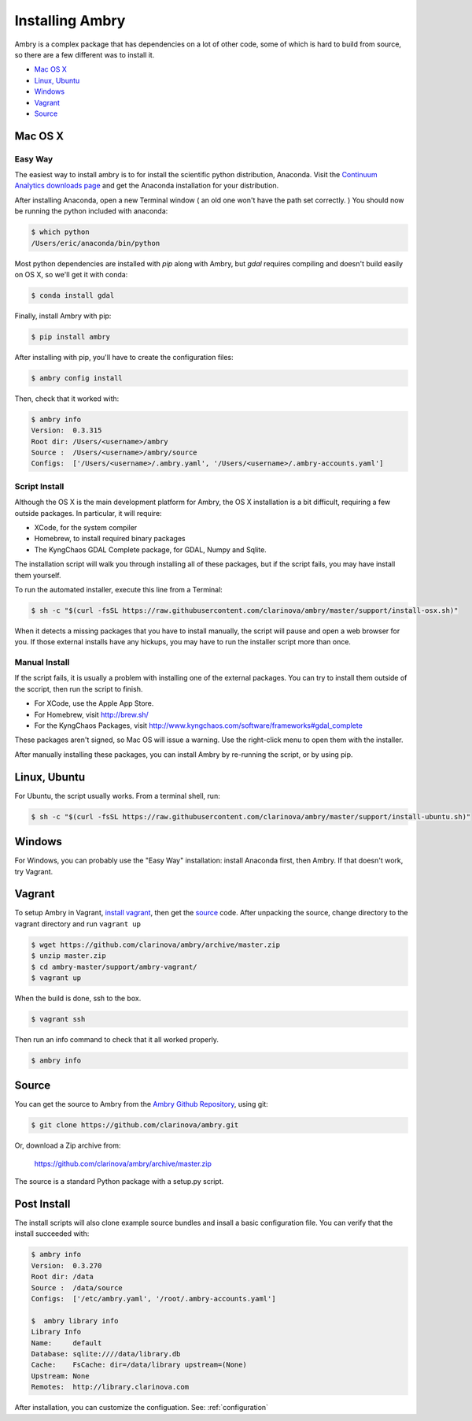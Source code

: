 .. _install:

################
Installing Ambry
################

Ambry is a complex package that has dependencies on a lot of other code, some of which is hard to build from source, so there are a few different was to install it. 

* `Mac OS X`_
* `Linux, Ubuntu`_
* `Windows`_
* `Vagrant`_
* `Source`_


********
Mac OS X
********


Easy Way
--------

The easiest way to install ambry is to for install the scientific python distribution, Anaconda. Visit the `Continuum Analytics downloads page <http://continuum.io/downloads>`_ and get the Anaconda installation for your distribution.

After installing Anaconda, open a new Terminal window ( an old one won't have the path set correctly. ) You should now be running the python included with anaconda:
 
.. code-block:: bash

    $ which python 
    /Users/eric/anaconda/bin/python
 
Most python dependencies are installed with `pip` along with Ambry, but `gdal` requires compiling and doesn't build easily on OS X, so we'll get it with conda:
 
.. code-block:: bash

    $ conda install gdal
 
Finally, install Ambry with pip:
    
.. code-block:: bash

    $ pip install ambry

After installing with pip, you'll have to create the configuration files:

.. code-block:: bash

    $ ambry config install 
   
Then, check that it worked with:
   
.. code-block:: bash
    
    $ ambry info 
    Version:  0.3.315
    Root dir: /Users/<username>/ambry
    Source :  /Users/<username>/ambry/source
    Configs:  ['/Users/<username>/.ambry.yaml', '/Users/<username>/.ambry-accounts.yaml']
    

Script Install
--------------

Although the OS X is the main development platform for Ambry, the OS X installation is a bit difficult, requiring a few outside packages. In particular, it will require:

* XCode, for the system compiler
* Homebrew, to install required binary packages
* The KyngChaos GDAL Complete package, for GDAL, Numpy and Sqlite.

The installation script  will walk you through installing all of these packages, but if the script fails, you may have install them yourself.

To run the automated installer, execute this line from a Terminal:

.. code-block:: bash

    $ sh -c "$(curl -fsSL https://raw.githubusercontent.com/clarinova/ambry/master/support/install-osx.sh)"

When it detects a missing packages that you have to install manually, the script will pause and open a web browser for you. If those external installs have any hickups, you may have to run the installer script more than once.

Manual Install
--------------

If the script fails, it is usually a problem with installing one of the external packages. You can try to install them outside of the sccript, then run the script to finish.

* For XCode, use the Apple App Store.
* For Homebrew, visit http://brew.sh/
* For the KyngChaos Packages, visit http://www.kyngchaos.com/software/frameworks#gdal_complete

These packages aren't signed, so Mac OS will issue a warning. Use the right-click menu to open them with the installer.

After manually installing these packages, you can install Ambry by re-running the script, or by using pip. 

*************
Linux, Ubuntu
*************

For Ubuntu, the script usually works. From a terminal shell, run:


.. code-block:: bash

    $ sh -c "$(curl -fsSL https://raw.githubusercontent.com/clarinova/ambry/master/support/install-ubuntu.sh)"


*************
Windows
*************

For Windows, you can probably use the "Easy Way" installation: install Anaconda first, then Ambry. If that doesn't work, try Vagrant. 


*************
Vagrant
*************

To setup Ambry in Vagrant, `install vagrant <http://docs.vagrantup.com/v2/installation/index.html>`_, then get the `source`_ code. After unpacking the source, change directory to the vagrant directory and run ``vagrant up``


.. code-block:: bash

    $ wget https://github.com/clarinova/ambry/archive/master.zip
    $ unzip master.zip
    $ cd ambry-master/support/ambry-vagrant/
    $ vagrant up
    
When the build is done, ssh to the box. 

.. code-block:: bash

    $ vagrant ssh 

Then run an info command to check that it all worked properly. 

.. code-block:: bash

    $ ambry info 

********
Source
********

You can get the source to Ambry from the `Ambry Github Repository <https://github.com/clarinova/ambry>`_, using git:


.. code-block:: bash

    $ git clone https://github.com/clarinova/ambry.git
    
Or, download a Zip archive from:

    https://github.com/clarinova/ambry/archive/master.zip

The source is a standard Python package with a setup.py script. 

*************
Post Install
*************
    
The install scripts will also clone example source bundles and insall a basic configuration file. You can verify that the install succeeded with:

.. code-block:: bash

    $ ambry info 
    Version:  0.3.270
    Root dir: /data
    Source :  /data/source
    Configs:  ['/etc/ambry.yaml', '/root/.ambry-accounts.yaml']

    $  ambry library info 
    Library Info
    Name:     default
    Database: sqlite:////data/library.db
    Cache:    FsCache: dir=/data/library upstream=(None)
    Upstream: None
    Remotes:  http://library.clarinova.com

After installation, you can customize the configuation. See: :ref:`configuration`








